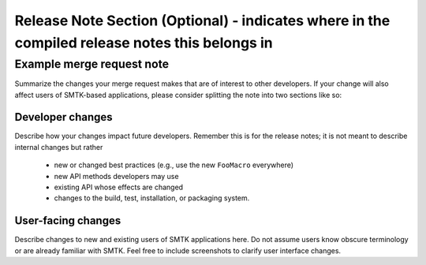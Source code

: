 Release Note Section (Optional) - indicates where in the compiled release notes this belongs in
===============================================================================================

Example merge request note
--------------------------

Summarize the changes your merge request makes that are of interest
to other developers. If your change will also affect users of SMTK-based
applications, please consider splitting the note into two sections like so:

Developer changes
~~~~~~~~~~~~~~~~~~

Describe how your changes impact future developers.
Remember this is for the release notes;
it is not meant to describe internal changes but rather

  * new or changed best practices (e.g., use the new ``FooMacro`` everywhere)
  * new API methods developers may use
  * existing API whose effects are changed
  * changes to the build, test, installation, or packaging system.

User-facing changes
~~~~~~~~~~~~~~~~~~~

Describe changes to new and existing users of SMTK applications here.
Do not assume users know obscure terminology or are already familiar with SMTK.
Feel free to include screenshots to clarify user interface changes.
